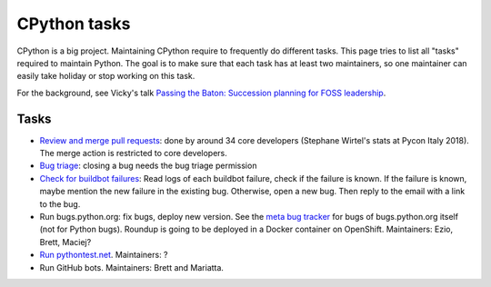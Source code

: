+++++++++++++
CPython tasks
+++++++++++++

CPython is a big project. Maintaining CPython require to frequently do
different tasks. This page tries to list all "tasks" required to maintain
Python. The goal is to make sure that each task has at least two maintainers,
so one maintainer can easily take holiday or stop working on this task.

For the background, see Vicky's talk `Passing the Baton: Succession planning
for FOSS leadership
<https://fosdem.org/2018/schedule/event/community_passing_the_batton_foss_leadership/>`_.

Tasks
=====


* `Review and merge pull requests <https://github.com/python/cpython/pulls>`_:
  done by around 34 core developers (Stephane Wirtel's stats at Pycon Italy
  2018). The merge action is restricted to core developers.
* `Bug triage <https://bugs.python.org/>`_: closing a bug needs the bug triage permission
* `Check for buildbot failures
  <https://mail.python.org/mm3/mailman3/lists/buildbot-status.python.org/>`_:
  Read logs of each buildbot failure, check if the failure is known. If the
  failure is known, maybe mention the new failure in the existing bug.
  Otherwise, open a new bug. Then reply to the email with a link to the bug.
* Run bugs.python.org: fix bugs, deploy new version. See the
  `meta bug tracker <http://psf.upfronthosting.co.za/roundup/meta/>`_ for bugs
  of bugs.python.org itself (not for Python bugs). Roundup is going to be
  deployed in a Docker container on OpenShift. Maintainers:
  Ezio, Brett, Maciej?
* `Run pythontest.net <http://www.pythontest.net/>`_. Maintainers: ?
* Run GitHub bots. Maintainers: Brett and Mariatta.

